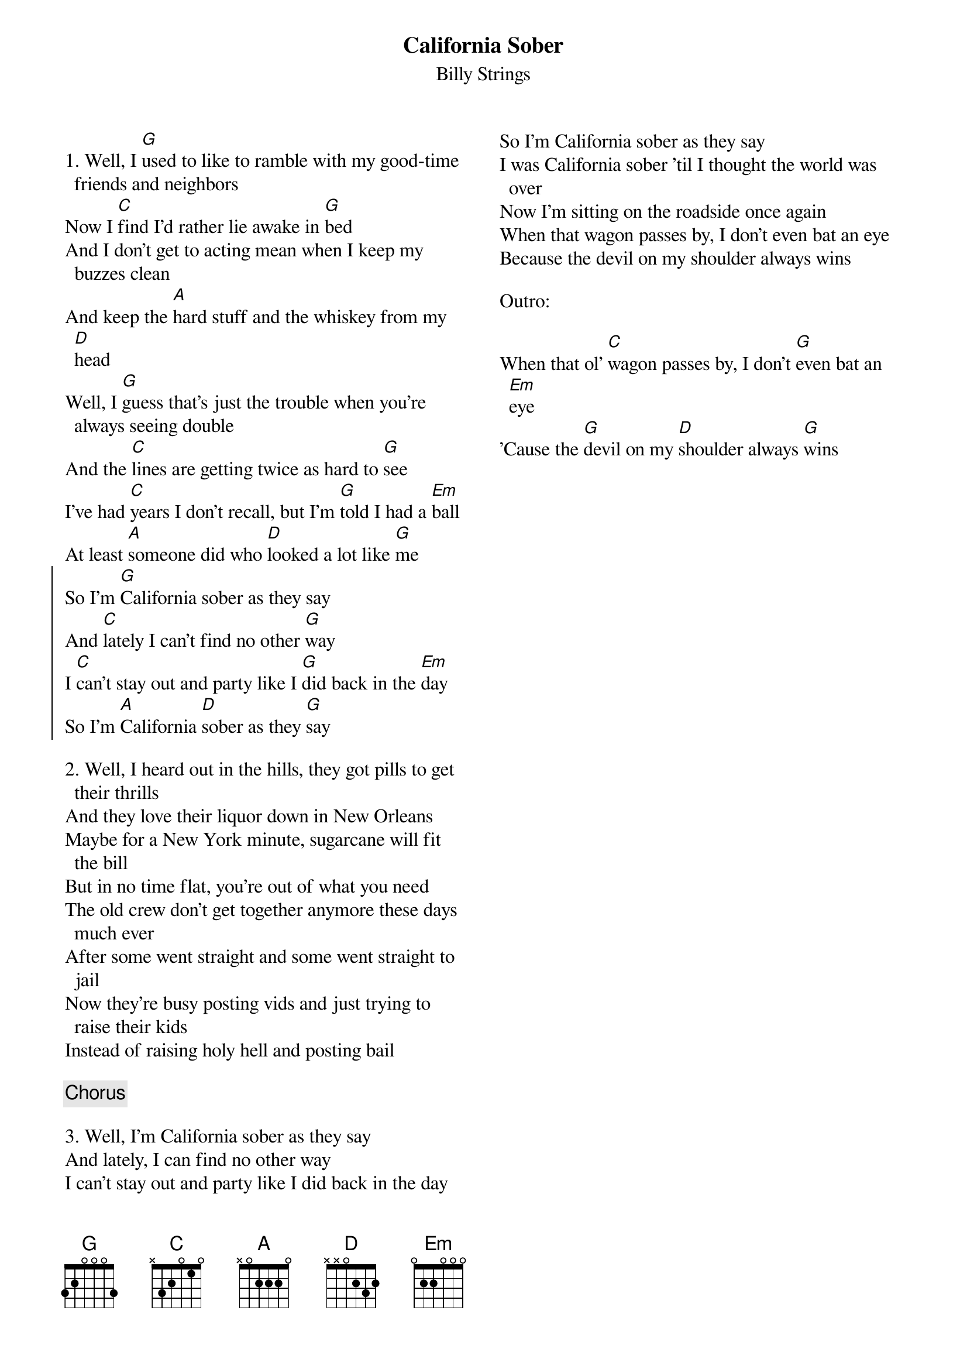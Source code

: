 {title: California Sober}
{subtitle: Billy Strings}
{columns: 2}

{sov}
1. Well, I [G]used to like to ramble with my good-time friends and neighbors
Now I [C]find I'd rather lie awake in [G]bed
And I don't get to acting mean when I keep my buzzes clean
And keep the [A]hard stuff and the whiskey from my [D]head
Well, I [G]guess that's just the trouble when you're always seeing double
And the [C]lines are getting twice as hard to [G]see
I've had [C]years I don't recall, but I'm [G]told I had a [Em]ball
At least [A]someone did who [D]looked a lot like [G]me
{eov}
{soc}
So I'm [G]California sober as they say
And [C]lately I can't find no other [G]way
I [C]can't stay out and party like I [G]did back in the [Em]day
So I'm [A]California [D]sober as they [G]say
{eoc}
{sov}

2. Well, I heard out in the hills, they got pills to get their thrills
And they love their liquor down in New Orleans
Maybe for a New York minute, sugarcane will fit the bill
But in no time flat, you're out of what you need
The old crew don't get together anymore these days much ever
After some went straight and some went straight to jail
Now they're busy posting vids and just trying to raise their kids
Instead of raising holy hell and posting bail
{eov}

{chorus}

{sov}
3. Well, I'm California sober as they say
And lately, I can find no other way
I can't stay out and party like I did back in the day
So I'm California sober as they say
I was California sober 'til I thought the world was over
Now I'm sitting on the roadside once again
When that wagon passes by, I don't even bat an eye
Because the devil on my shoulder always wins
{eov}

Outro:

When that ol' [C]wagon passes by, I don't [G]even bat an [Em]eye
'Cause the [G]devil on my [D]shoulder always [G]wins


